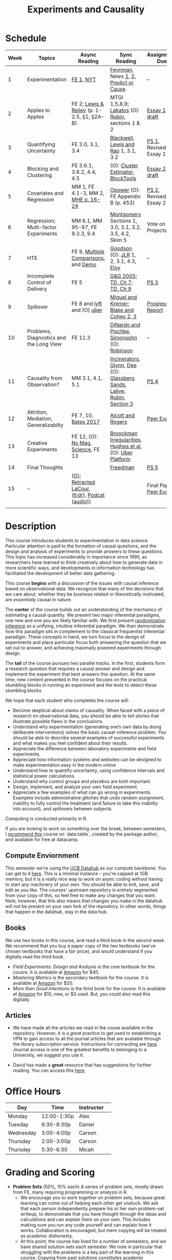 #+TITLE: Experiments and Causality 
#+OPTIONS: toc:nil 

* Schedule

| Week | Topics                                  | Async Reading                                   | Sync Reading                                                            | Assignment Due           |
|------+-----------------------------------------+-------------------------------------------------+-------------------------------------------------------------------------+--------------------------|
|    1 | Experimentation                         | [[./readings/GerberGreen.2012_1.pdf][FE 1]], [[http://www.nytimes.com/2007/09/16/magazine/16epidemiology-t.html][NYT]]                                       | [[./readings/Feynman_CargoCult.pdf][Feynman]], News [[http://www.cbsnews.com/2100-204_162-570634.html][1]], [[https://www.nytimes.com/interactive/2018/07/18/upshot/nike-vaporfly-shoe-strava.html][2]], [[./readings/Athey.2017.pdf][Predict or Cause]]                                    | --                       |
|    2 | Apples to Apples                        | FE 2; [[./readings/LewisReiley.pdf][Lewis & Reiley]] (p. 1-2.5, §1; §2A-B)      | MTGI 1,5,8,9;  [[http://www.lse.ac.uk/philosophy/science-and-pseudoscience-overview-and-transcript/][Lakatos]] (O): [[https://github.com/UCB-MIDS/w241/blob/master/readings/Rubin.2008.pdf][Rubin]], sections 1 & 2                        | [[./assignments/essays/essay1][Essay 1 draft]]                  |
|    3 | Quantifying Uncertainty                 | FE 3.0, 3.1, 3.4                                | [[./readings/Blackwell.2013.pdf][Blackwell]], [[./readings/Lewis.Rao.2015.pdf][Lewis and Rao]] 1, 3.1, 3.2                                    | [[https://github.prod.oc.2u.com/UCB-MIDS/w241-ps1-summer2019][PS 1]], Revised Essay 1    |
|    4 | Blocking and Clustering                 | FE 3.6.1, 3.6.2, 4.4, 4.5                       | (O): [[./readings/Cameron_Miller_Cluster_Robust_October152013.pdf][Cluster Estimator]], [[./readings/Moore.2012.pdf][Block]][[https://cran.r-project.org/web/packages/blockTools/index.html][Tools]]                                      | [[./assignments/essays/essay2][Essay 2 draft]]                  |
|    5 | Covariates and Regression               | MM 1, FE 4.1-3, MM 2, [[./readings/MHE_chapter_2.pdf][MHE p. 16-24]]              | [[./readings/Opower.pdf][Opower]] (O): FE Appendix B (p. 453)                                      | [[./assignments/PS2-upstream][PS 2]], Revised Essay 2    |
|    6 | Regression; Multi-factor Experiments    | MM 6.1, MM 95-97, FE 9.3.3, 9.4                 | [[./readings/Montgomery.2016.pdf][Montgomery]] Sections 1, 3.0, 3.1, 3.2, 3.5, 4.2, Skim 5                  | Vote on Projects         |
|    7 | HTE                                     | FE 9, [[./readings/clark_sells_2016.pdf][Multiple Comparisons]], and [[./week_07/clark_sells_2016.R][Demo]]            | [[./readings/Goodson_Quibit.pdf][Goodson]] (O): [[./readings/jlr-location-location-location.pdf][JLR]] 1, 2, 3.1, 4.3, [[https://codeascraft.com/2018/10/03/how-etsy-handles-peeking-in-a-b-testing/][Etsy]]                                   | --                       |
|    8 | Incomplete Control of Delivery          | FE 5                                            | [[./readings/GerberGreen.2005.pdf][G&G 2005]]; [[./readings/trochim_donnelly_ch_7.pdf][TD, Ch 7]]; [[./readings/trochim_donnelly_ch_9.pdf][TD, Ch 9]]                                            | [[./assignments/PS3-upstream][PS 3]]                     |
|    9 | Spillover                               | FE 8 and [[https://eng.lyft.com/experimentation-in-a-ridesharing-marketplace-b39db027a66e#.dqcrp06rl][lyft]] and (O) [[./readings/Cohen.2016.pdf][uber]]                      | [[./readings/Miguel.2004.pdf][Miguel and Kremer]]; [[./readings/Blake.2014.pdf][Blake and Cohey 2, 3]]                                 | [[./assignments/peerEvaluation/earlyProgress.org][Progress Report]]          |
|   10 | Problems, Diagnostics and the Long View | FE 11.3                                         | [[./readings/DinardoPischke_1997.pdf][DiNardo and Pischke]], [[./readings/Simonsohn.2014.pdf][Simonsohn]] (O): [[http://varianceexplained.org/r/bayesian-ab-testing/][Robinson]]                            | --                       |
|   11 | Causality from Observation?             | MM 3.1, 4.1, 5.1                                | [[http://espin086.wordpress.com/2010/08/08/difference-in-difference-estimation-garbage-incinerators-and-home-prices/][Incinerators]], [[./readings/Glynn.2014.pdf][Glynn]], [[./readings/Dee.2015.pdf][Dee]] (O): [[https://medium.com/teconomics-blog/5-tricks-when-ab-testing-is-off-the-table-f2637e9f15a5][Glassberg Sands]], [[./readings/Lalive.2006.pdf][Lalive]], [[./readings/Rubin.2008.pdf][Rubin, Section 3]] | [[./assignments/PS4-upstream][PS 4]]                     |
|   12 | Attrition, Mediation, Generalizabilty   | FE 7, 10, [[./readings/bates_2017.pdf][Bates 2017]]                            | [[./readings/Allcott.2014.pdf][Alcott and Rogers]]                                                       | [[./assignments/peerEvaluation/peerEvaluation1.org][Peer Eval 1]]              |
|   13 | Creative Experiments                    | FE 12, (O): [[https://www.thecut.com/2015/05/how-a-grad-student-uncovered-a-huge-fraud.html][Ny Mag]], [[http://www.sciencemag.org/news/2016/04/real-time-talking-people-about-gay-and-transgender-issues-can-change-their-prejudices][Science]], FE 13              | [[./readings/broockman_irregular.pdf][Broockman Irregularities]], [[./readings/Hughes.2017.pdf][Hughes et al.]] (O): [[https://eng.uber.com/xp/][Uber Platform]]              |                          |
|   14 | Final Thoughts                          |                                                 | [[./readings/Freedman_1991.pdf][Freedman]]                                                                | [[./assignments/PS5-upstream][PS 5]]                     |
|   15 | --                                      | [[./readings/retracted_lacour.pdf][(O): Retracted LaCour]], ([[https://www.nytimes.com/2014/12/12/health/gay-marriage-canvassing-study-science.html][tl;dr]]), [[https://www.thisamericanlife.org/radio-archives/episode/584/for-your-reconsideration][Podcat (audio))]] |                                                                         | Final Paper, [[./assignments/peerEvaluation/peerEvaluation2.org][Peer Eval 2]] |
|      |                                         |                                                 |                                                                         |                          |

* Description 
This course introduces students to experimentation in data science. Particular attention is paid to the formation of causal questions, and the design and analysis of experiments to provide answers to these questions.  This topic has increased considerably in importance since 1995, as researchers have learned to think creatively about how to generate data in more scientific ways, and developments in information technology has facilitated the development of better data gathering. 

This course *begins* with a discussion of the issues with causal inference based on observational data. We recognize that many of the decisions that we care about, whether they be business related or theoretically motivated, are /essentially/ causal in nature. 

The *center* of the course builds out an understanding of the mechanics of estimating a causal quantity. We present two major inferential paradigms, one new and one you are likely familiar with. We first present _randomization inference_ as a unifying, intuitive inferential paradigm. We then demonstrate how this paradigm sits in complement to the classical frequentist inferential paradigm. These concepts in hand, we turn focus to the design of experiments and place particular focus both answering the question that we set out to answer, and achieving maximally powered experiments through design. 

The *tail* of the course pursues two parallel tracks. In the first, students form a research question that requires a causal answer and design and implement the experiment that best answers this question. At the same time, new content presented in the course focuses on the practical stumbling blocks in running an experiment and the tests to detect these stumbling blocks. 

We hope that each student who completes the course will: 

- Become skeptical about claims of causality.  When faced with a piece of research on observational data, you should be able to tell stories that illustrate possible flaws in the conclusions.
- Understand why experimentation (generating one’s own data by doing deliberate interventions) solves the basic causal-inference problem.  You should be able to describe several examples of successful experiments and what makes you feel confident about their results.
- Appreciate the difference between laboratory experiments and field experiments.
- Appreciate how information systems and websites can be designed to make experimentation easy in the modern online
- Understand how to quantify uncertainty, using confidence intervals and statistical power calculations.
- Understand why control groups and placebos are both important.
- Design, implement, and analyze your own field experiment.
- Appreciate a few examples of what can go wrong in experiments.  Examples include administrative glitches that undo random assignment, inability to fully control the treatment (and failure to take this inability into account), and spillovers between subjects.

Computing is conducted primarily in R.

If you are looking to work on something over the break, between semesters, I [[https://www.datacamp.com/courses/data-table-data-manipulation-r-tutorial][recommend this]] course on `data.table`, created by the package author, and available for free at datacamp. 

** Compute Enviornment 
This semester we're using the [[http://datahub.berkeley.edu/hub/user-redirect/git-pull?repo=https://github.com/UCB-MIDS/w241&branch=master&urlpath=rstudio][UCB Datahub]] as our compute backbone. You can get to it [[http://datahub.berkeley.edu/hub/user-redirect/git-pull?repo=https://github.com/UCB-MIDS/w241&branch=master&urlpath=rstudio][here]]. This is a minimal instance -- you're capped at 1GB memory, but it is a really nice way to work on async coding without having to start any machinery of your own. You should be able to knit, save, and edit as you like. The courses' upstream repository is /entirely/ segmented from your copy of this, so feel free to make any changes that you want. Note, however, that this also means that changes you make in the datahub will /not/ be present on your own fork of the repository. In other words, things that happen in the datahub, stay in the data hub. 
** Books 
We use two books in this course, and read a third book in the second week. We recommend that you buy a paper copy of the two textbooks (we've chosen textbooks that have a fair price), and would understand if you digitally read the third book. 

- /Field Experiments: Design and Analysis/ is the core textbook for the cousre. It is available at [[https://www.amazon.com/Field-Experiments-Design-Analysis-Interpretation/dp/0393979954/ref=sr_1_1?ie=UTF8&qid=1495560177&sr=8-1&keywords=field+experiments][Amazon]] for $40.
- /Mastering Metrics/ is the secondary textbook for the course. It is available at [[https://www.amazon.com/Mastering-Metrics-Path-Cause-Effect/dp/0691152845/ref=sr_1_sc_1?ie=UTF8&qid=1495560224&sr=8-1-spell&keywords=mastring+metrics][Amazon]] for $20. 
- /More than Good Intentions/ is the third book for the cousre. It is available at [[https://www.amazon.com/More-Than-Good-Intentions-Improving/dp/0452297567/ref=sr_1_1?ie=UTF8&qid=1495560260&sr=8-1&keywords=more+than+good+intentions][Amazon]] for $10, new, or $3 used. But, you could also read this digitally. 

** Articles 
- We have made all the articles we read in the couse available in the repository. However, it is a /great/ practice to get used to establishing a VPN to gain access to all the journal articles that are available through the library subscription service. Instructions for connecting are [[http://www.lib.berkeley.edu/using-the-libraries/vpn][here]]. Journal access is one of the greatest benefits to belonging to a University, we suggest you use it. 

- David has made a *great* resource that has suggestions for further reading. You can access this [[https://docs.google.com/document/d/1IMsGTHmklhvetfJJfEm9dhoFM7bvb-YOkN_6mAM8kFM/edit?usp=sharing][here]].

* Office Hours 

| *Day*     | *Time*      | *Instructor* | 
|-----------+-------------+--------------|
| Monday    | 12:00-1:30p | Alex         |
| Tuesday   | 6:30-8:30p  | Daniel       |
| Wednesday | 3:00-4:00p  | Carson       |
| Thursday  | 2:00-3:00p  | Carson       |
| Thursday  | 5:30-6:30   | Micah        |
 
* Grading and Scoring 

- *Problem Sets* (50%, 10% each) A series of problem sets, mostly drawn from FE, many requiring programming or analysis in R.
  - We encourage you to work together on problem sets, because great learning can come out of helping each other get unstuck.  We ask that each person independently prepare his or her own problem-set writeup, to demonstrate that you have thought through the ideas and calculations and can explain them on your own.  This includes making sure you run any code yourself and can explain how it works.   Collaboration is encouraged, but mere copying will be treated as academic dishonesty.
  - At this point, the course has lived for a number of semesters, and we have shared solution sets each semester. We note in particular that struggling with the problems is a key part of the learning in this course.  Copying from past solutions constitutes academic dishonesty and will be punished as such; you should know that we have included language in the solutions that will make it clear when something has been merely copied rather than understood.
- *Essays* (20%, 10% each) 
- *Class Experiment* (30%) In teams of 3-5 studetns, carry out a pilot experiment that measures a causal effect of interest. 
